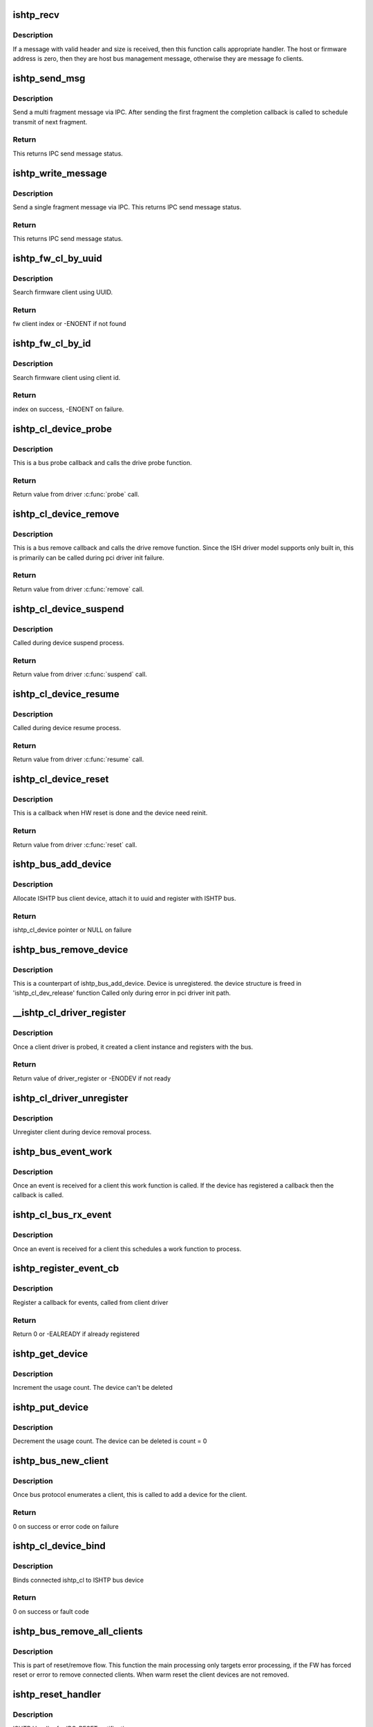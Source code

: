 .. -*- coding: utf-8; mode: rst -*-
.. src-file: drivers/hid/intel-ish-hid/ishtp/bus.c

.. _`ishtp_recv`:

ishtp_recv
==========

.. c:function:: void ishtp_recv(struct ishtp_device *dev)

    process ishtp message

    :param struct ishtp_device \*dev:
        ishtp device

.. _`ishtp_recv.description`:

Description
-----------

If a message with valid header and size is received, then
this function calls appropriate handler. The host or firmware
address is zero, then they are host bus management message,
otherwise they are message fo clients.

.. _`ishtp_send_msg`:

ishtp_send_msg
==============

.. c:function:: int ishtp_send_msg(struct ishtp_device *dev, struct ishtp_msg_hdr *hdr, void *msg, void(*ipc_send_compl)(void *), void *ipc_send_compl_prm)

    Send ishtp message

    :param struct ishtp_device \*dev:
        ishtp device

    :param struct ishtp_msg_hdr \*hdr:
        Message header

    :param void \*msg:
        Message contents

    :param void(\*ipc_send_compl)(void \*):
        completion callback

    :param void \*ipc_send_compl_prm:
        completion callback parameter

.. _`ishtp_send_msg.description`:

Description
-----------

Send a multi fragment message via IPC. After sending the first fragment
the completion callback is called to schedule transmit of next fragment.

.. _`ishtp_send_msg.return`:

Return
------

This returns IPC send message status.

.. _`ishtp_write_message`:

ishtp_write_message
===================

.. c:function:: int ishtp_write_message(struct ishtp_device *dev, struct ishtp_msg_hdr *hdr, unsigned char *buf)

    Send ishtp single fragment message

    :param struct ishtp_device \*dev:
        ishtp device

    :param struct ishtp_msg_hdr \*hdr:
        Message header

    :param unsigned char \*buf:
        message data

.. _`ishtp_write_message.description`:

Description
-----------

Send a single fragment message via IPC.  This returns IPC send message
status.

.. _`ishtp_write_message.return`:

Return
------

This returns IPC send message status.

.. _`ishtp_fw_cl_by_uuid`:

ishtp_fw_cl_by_uuid
===================

.. c:function:: int ishtp_fw_cl_by_uuid(struct ishtp_device *dev, const uuid_le *uuid)

    locate index of fw client

    :param struct ishtp_device \*dev:
        ishtp device

    :param const uuid_le \*uuid:
        uuid of the client to search

.. _`ishtp_fw_cl_by_uuid.description`:

Description
-----------

Search firmware client using UUID.

.. _`ishtp_fw_cl_by_uuid.return`:

Return
------

fw client index or -ENOENT if not found

.. _`ishtp_fw_cl_by_id`:

ishtp_fw_cl_by_id
=================

.. c:function:: int ishtp_fw_cl_by_id(struct ishtp_device *dev, uint8_t client_id)

    return index to fw_clients for client_id

    :param struct ishtp_device \*dev:
        the ishtp device structure

    :param uint8_t client_id:
        fw client id to search

.. _`ishtp_fw_cl_by_id.description`:

Description
-----------

Search firmware client using client id.

.. _`ishtp_fw_cl_by_id.return`:

Return
------

index on success, -ENOENT on failure.

.. _`ishtp_cl_device_probe`:

ishtp_cl_device_probe
=====================

.. c:function:: int ishtp_cl_device_probe(struct device *dev)

    Bus \ :c:func:`probe`\  callback

    :param struct device \*dev:
        the device structure

.. _`ishtp_cl_device_probe.description`:

Description
-----------

This is a bus probe callback and calls the drive probe function.

.. _`ishtp_cl_device_probe.return`:

Return
------

Return value from driver \ :c:func:`probe`\  call.

.. _`ishtp_cl_device_remove`:

ishtp_cl_device_remove
======================

.. c:function:: int ishtp_cl_device_remove(struct device *dev)

    Bus \ :c:func:`remove`\  callback

    :param struct device \*dev:
        the device structure

.. _`ishtp_cl_device_remove.description`:

Description
-----------

This is a bus remove callback and calls the drive remove function.
Since the ISH driver model supports only built in, this is
primarily can be called during pci driver init failure.

.. _`ishtp_cl_device_remove.return`:

Return
------

Return value from driver \ :c:func:`remove`\  call.

.. _`ishtp_cl_device_suspend`:

ishtp_cl_device_suspend
=======================

.. c:function:: int ishtp_cl_device_suspend(struct device *dev)

    Bus suspend callback

    :param struct device \*dev:
        device

.. _`ishtp_cl_device_suspend.description`:

Description
-----------

Called during device suspend process.

.. _`ishtp_cl_device_suspend.return`:

Return
------

Return value from driver \ :c:func:`suspend`\  call.

.. _`ishtp_cl_device_resume`:

ishtp_cl_device_resume
======================

.. c:function:: int ishtp_cl_device_resume(struct device *dev)

    Bus resume callback

    :param struct device \*dev:
        device

.. _`ishtp_cl_device_resume.description`:

Description
-----------

Called during device resume process.

.. _`ishtp_cl_device_resume.return`:

Return
------

Return value from driver \ :c:func:`resume`\  call.

.. _`ishtp_cl_device_reset`:

ishtp_cl_device_reset
=====================

.. c:function:: int ishtp_cl_device_reset(struct ishtp_cl_device *device)

    Reset callback

    :param struct ishtp_cl_device \*device:
        ishtp client device instance

.. _`ishtp_cl_device_reset.description`:

Description
-----------

This is a callback when HW reset is done and the device need
reinit.

.. _`ishtp_cl_device_reset.return`:

Return
------

Return value from driver \ :c:func:`reset`\  call.

.. _`ishtp_bus_add_device`:

ishtp_bus_add_device
====================

.. c:function:: struct ishtp_cl_device *ishtp_bus_add_device(struct ishtp_device *dev, uuid_le uuid, char *name)

    Function to create device on bus

    :param struct ishtp_device \*dev:
        ishtp device

    :param uuid_le uuid:
        uuid of the client

    :param char \*name:
        Name of the client

.. _`ishtp_bus_add_device.description`:

Description
-----------

Allocate ISHTP bus client device, attach it to uuid
and register with ISHTP bus.

.. _`ishtp_bus_add_device.return`:

Return
------

ishtp_cl_device pointer or NULL on failure

.. _`ishtp_bus_remove_device`:

ishtp_bus_remove_device
=======================

.. c:function:: void ishtp_bus_remove_device(struct ishtp_cl_device *device)

    Function to relase device on bus

    :param struct ishtp_cl_device \*device:
        client device instance

.. _`ishtp_bus_remove_device.description`:

Description
-----------

This is a counterpart of ishtp_bus_add_device.
Device is unregistered.
the device structure is freed in 'ishtp_cl_dev_release' function
Called only during error in pci driver init path.

.. _`__ishtp_cl_driver_register`:

\__ishtp_cl_driver_register
===========================

.. c:function:: int __ishtp_cl_driver_register(struct ishtp_cl_driver *driver, struct module *owner)

    Client driver register

    :param struct ishtp_cl_driver \*driver:
        the client driver instance

    :param struct module \*owner:
        Owner of this driver module

.. _`__ishtp_cl_driver_register.description`:

Description
-----------

Once a client driver is probed, it created a client
instance and registers with the bus.

.. _`__ishtp_cl_driver_register.return`:

Return
------

Return value of driver_register or -ENODEV if not ready

.. _`ishtp_cl_driver_unregister`:

ishtp_cl_driver_unregister
==========================

.. c:function:: void ishtp_cl_driver_unregister(struct ishtp_cl_driver *driver)

    Client driver unregister

    :param struct ishtp_cl_driver \*driver:
        the client driver instance

.. _`ishtp_cl_driver_unregister.description`:

Description
-----------

Unregister client during device removal process.

.. _`ishtp_bus_event_work`:

ishtp_bus_event_work
====================

.. c:function:: void ishtp_bus_event_work(struct work_struct *work)

    event work function

    :param struct work_struct \*work:
        work struct pointer

.. _`ishtp_bus_event_work.description`:

Description
-----------

Once an event is received for a client this work
function is called. If the device has registered a
callback then the callback is called.

.. _`ishtp_cl_bus_rx_event`:

ishtp_cl_bus_rx_event
=====================

.. c:function:: void ishtp_cl_bus_rx_event(struct ishtp_cl_device *device)

    schedule event work

    :param struct ishtp_cl_device \*device:
        client device instance

.. _`ishtp_cl_bus_rx_event.description`:

Description
-----------

Once an event is received for a client this schedules
a work function to process.

.. _`ishtp_register_event_cb`:

ishtp_register_event_cb
=======================

.. c:function:: int ishtp_register_event_cb(struct ishtp_cl_device *device, void (*event_cb)(struct ishtp_cl_device *))

    Register callback

    :param struct ishtp_cl_device \*device:
        client device instance

    :param void (\*event_cb)(struct ishtp_cl_device \*):
        Event processor for an client

.. _`ishtp_register_event_cb.description`:

Description
-----------

Register a callback for events, called from client driver

.. _`ishtp_register_event_cb.return`:

Return
------

Return 0 or -EALREADY if already registered

.. _`ishtp_get_device`:

ishtp_get_device
================

.. c:function:: void ishtp_get_device(struct ishtp_cl_device *cl_device)

    update usage count for the device

    :param struct ishtp_cl_device \*cl_device:
        client device instance

.. _`ishtp_get_device.description`:

Description
-----------

Increment the usage count. The device can't be deleted

.. _`ishtp_put_device`:

ishtp_put_device
================

.. c:function:: void ishtp_put_device(struct ishtp_cl_device *cl_device)

    decrement usage count for the device

    :param struct ishtp_cl_device \*cl_device:
        client device instance

.. _`ishtp_put_device.description`:

Description
-----------

Decrement the usage count. The device can be deleted is count = 0

.. _`ishtp_bus_new_client`:

ishtp_bus_new_client
====================

.. c:function:: int ishtp_bus_new_client(struct ishtp_device *dev)

    Create a new client

    :param struct ishtp_device \*dev:
        ISHTP device instance

.. _`ishtp_bus_new_client.description`:

Description
-----------

Once bus protocol enumerates a client, this is called
to add a device for the client.

.. _`ishtp_bus_new_client.return`:

Return
------

0 on success or error code on failure

.. _`ishtp_cl_device_bind`:

ishtp_cl_device_bind
====================

.. c:function:: int ishtp_cl_device_bind(struct ishtp_cl *cl)

    bind a device

    :param struct ishtp_cl \*cl:
        ishtp client device

.. _`ishtp_cl_device_bind.description`:

Description
-----------

Binds connected ishtp_cl to ISHTP bus device

.. _`ishtp_cl_device_bind.return`:

Return
------

0 on success or fault code

.. _`ishtp_bus_remove_all_clients`:

ishtp_bus_remove_all_clients
============================

.. c:function:: void ishtp_bus_remove_all_clients(struct ishtp_device *ishtp_dev, bool warm_reset)

    Remove all clients

    :param struct ishtp_device \*ishtp_dev:
        ishtp device

    :param bool warm_reset:
        Reset due to FW reset dure to errors or S3 suspend

.. _`ishtp_bus_remove_all_clients.description`:

Description
-----------

This is part of reset/remove flow. This function the main processing
only targets error processing, if the FW has forced reset or
error to remove connected clients. When warm reset the client devices are
not removed.

.. _`ishtp_reset_handler`:

ishtp_reset_handler
===================

.. c:function:: void ishtp_reset_handler(struct ishtp_device *dev)

    IPC reset handler

    :param struct ishtp_device \*dev:
        ishtp device

.. _`ishtp_reset_handler.description`:

Description
-----------

ISHTP Handler for IPC_RESET notification

.. _`ishtp_reset_compl_handler`:

ishtp_reset_compl_handler
=========================

.. c:function:: void ishtp_reset_compl_handler(struct ishtp_device *dev)

    Reset completion handler

    :param struct ishtp_device \*dev:
        ishtp device

.. _`ishtp_reset_compl_handler.description`:

Description
-----------

ISHTP handler for IPC_RESET sequence completion to start
host message bus start protocol sequence.

.. _`ishtp_use_dma_transfer`:

ishtp_use_dma_transfer
======================

.. c:function:: int ishtp_use_dma_transfer( void)

    Function to use DMA

    :param  void:
        no arguments

.. _`ishtp_use_dma_transfer.description`:

Description
-----------

This interface is used to enable usage of DMA

Return non zero if DMA can be enabled

.. _`ishtp_bus_register`:

ishtp_bus_register
==================

.. c:function:: int ishtp_bus_register( void)

    Function to register bus

    :param  void:
        no arguments

.. _`ishtp_bus_register.description`:

Description
-----------

This register ishtp bus

.. _`ishtp_bus_register.return`:

Return
------

Return output of bus_register

.. _`ishtp_bus_unregister`:

ishtp_bus_unregister
====================

.. c:function:: void __exit ishtp_bus_unregister( void)

    Function to unregister bus

    :param  void:
        no arguments

.. _`ishtp_bus_unregister.description`:

Description
-----------

This unregister ishtp bus

.. This file was automatic generated / don't edit.

